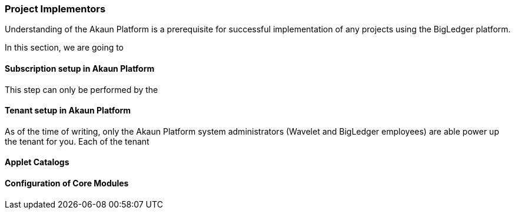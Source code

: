 [#h2_project_implementors]
=== Project Implementors

Understanding of the Akaun Platform is a prerequisite for successful implementation of any projects
using the BigLedger platform.

In this section, we are going to 


[#h3_project_impl_subscription_setup]
==== Subscription setup in Akaun Platform

This step can only be performed by the 

[#h3_project_impl_tenant_setup]
==== Tenant setup in Akaun Platform

As of the time of writing, only the Akaun Platform system administrators (Wavelet and BigLedger employees) are able power up the tenant for you. Each of the tenant




[#h3_project_impl_applet_catalog_setup]
==== Applet Catalogs 

[#h3_project_impl_core_module]
==== Configuration of Core Modules


// This is the page break

<<<<<<<<<<<